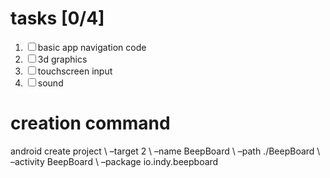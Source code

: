 

* tasks [0/4]
  1. [ ] basic app navigation code
  2. [ ] 3d graphics
  3. [ ] touchscreen input
  4. [ ] sound


* creation command
  android create project \
                 --target 2 \
                 --name BeepBoard \
                 --path ./BeepBoard \
                 --activity BeepBoard \
                 --package io.indy.beepboard
